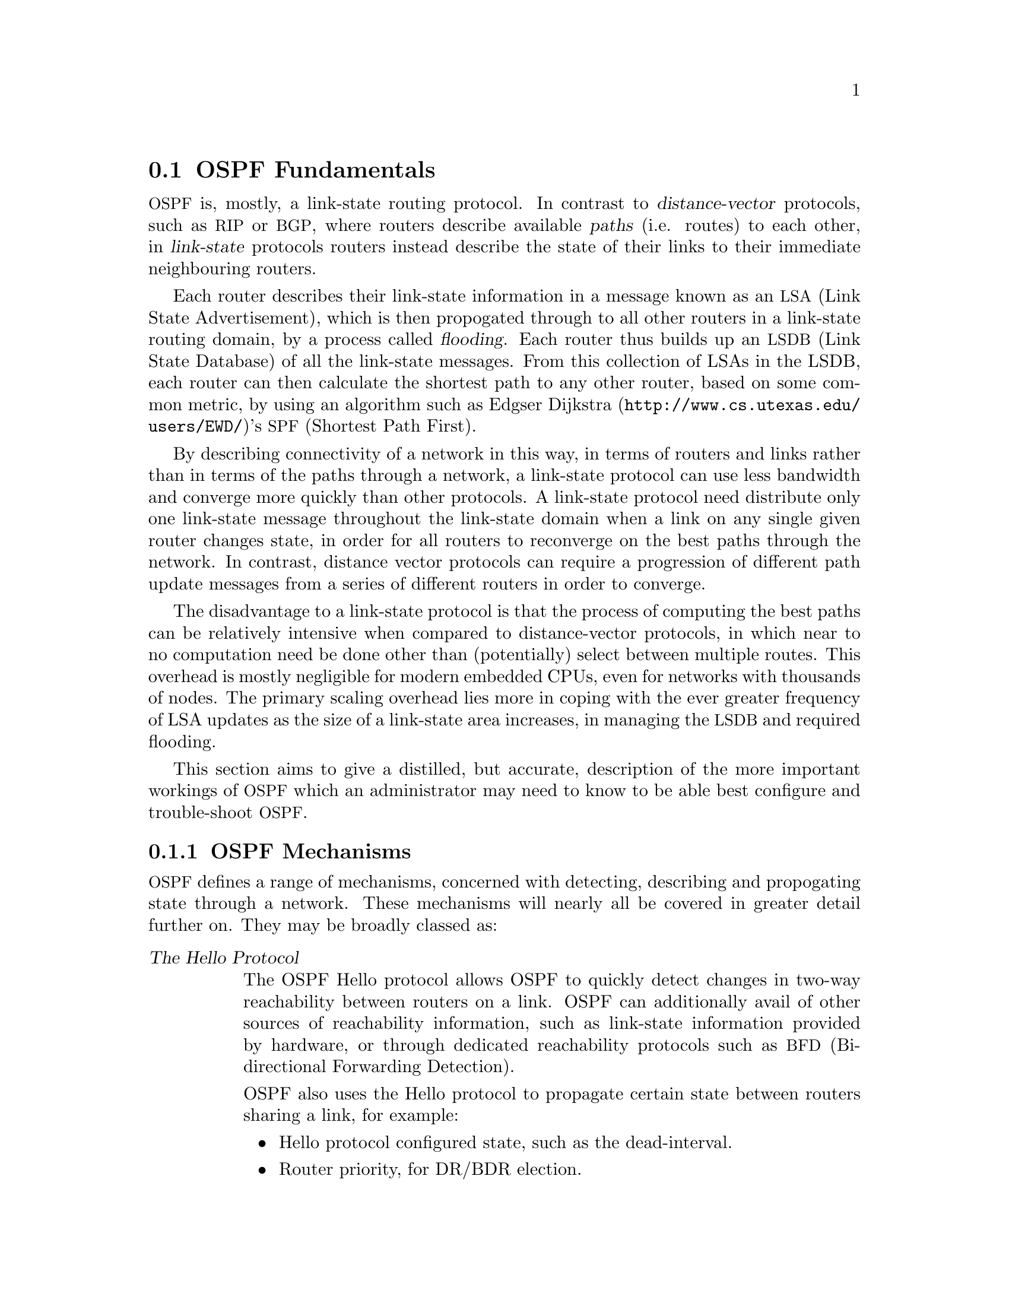 @c Copyright 2006 Sun Microsystems, Inc. All Rights Reserved.
@cindex OSPF Fundamentals
@node OSPF Fundamentals
@section OSPF Fundamentals

@cindex Link-state routing protocol
@cindex Distance-vector routing protocol
@acronym{OSPF} is, mostly, a link-state routing protocol. In contrast
to @dfn{distance-vector} protocols, such as @acronym{RIP} or
@acronym{BGP}, where routers describe available @dfn{paths} (i.e@. routes) 
to each other, in @dfn{link-state} protocols routers instead
describe the state of their links to their immediate neighbouring
routers.

@cindex Link State Announcement
@cindex Link State Advertisement
@cindex LSA flooding
@cindex Link State DataBase
Each router describes their link-state information in a message known
as an @acronym{LSA,Link State Advertisement}, which is then propogated
through to all other routers in a link-state routing domain, by a
process called @dfn{flooding}. Each router thus builds up an
@acronym{LSDB,Link State Database} of all the link-state messages. From
this collection of LSAs in the LSDB, each router can then calculate the
shortest path to any other router, based on some common metric, by
using an algorithm such as @url{http://www.cs.utexas.edu/users/EWD/,
Edgser Dijkstra}'s @acronym{SPF,Shortest Path First}.

@cindex Link-state routing protocol advantages
By describing connectivity of a network in this way, in terms of
routers and links rather than in terms of the paths through a network,
a link-state protocol can use less bandwidth and converge more quickly
than other protocols. A link-state protocol need distribute only one
link-state message throughout the link-state domain when a link on any
single given router changes state, in order for all routers to
reconverge on the best paths through the network. In contrast, distance
vector protocols can require a progression of different path update
messages from a series of different routers in order to converge.

@cindex Link-state routing protocol disadvantages
The disadvantage to a link-state protocol is that the process of
computing the best paths can be relatively intensive when compared to
distance-vector protocols, in which near to no computation need be done
other than (potentially) select between multiple routes. This overhead
is mostly negligible for modern embedded CPUs, even for networks with
thousands of nodes. The primary scaling overhead lies more in coping
with the ever greater frequency of LSA updates as the size of a
link-state area increases, in managing the @acronym{LSDB} and required
flooding.

This section aims to give a distilled, but accurate, description of the
more important workings of @acronym{OSPF}@ which an administrator may need
to know to be able best configure and trouble-shoot @acronym{OSPF}@.

@subsection OSPF Mechanisms

@acronym{OSPF} defines a range of mechanisms, concerned with detecting,
describing and propogating state through a network. These mechanisms
will nearly all be covered in greater detail further on. They may be
broadly classed as:

@table @dfn
@cindex OSPF Hello Protocol overview
@item The Hello Protocol

@cindex OSPF Hello Protocol
The OSPF Hello protocol allows OSPF to quickly detect changes in
two-way reachability between routers on a link. OSPF can additionally
avail of other sources of reachability information, such as link-state
information provided by hardware, or through dedicated reachability
protocols such as @acronym{BFD,Bi-directional Forwarding Detection}.

OSPF also uses the Hello protocol to propagate certain state between
routers sharing a link, for example:

@itemize @bullet
@item Hello protocol configured state, such as the dead-interval.
@item Router priority, for DR/BDR election.
@item DR/BDR election results.
@item Any optional capabilities supported by each router.
@end itemize

The Hello protocol is comparatively trivial and will not be explored in
greater detail than here.

@cindex OSPF LSA overview 
@item LSAs

At the heart of @acronym{OSPF} are @acronym{LSA,Link State
Advertisement} messages. Despite the name, some @acronym{LSA}s do not,
strictly speaking, describe link-state information. Common
@acronym{LSA}s describe information such as:

@itemize @bullet
@item
Routers, in terms of their links.
@item
Networks, in terms of attached routers.
@item
Routes, external to a link-state domain:

@itemize @bullet
@item External Routes

Routes entirely external to @acronym{OSPF}@. Routers originating such
routes are known as @acronym{ASBR,Autonomous-System Border Router}
routers.

@item Summary Routes

Routes which summarise routing information relating to OSPF areas
external to the OSPF link-state area at hand, originated by
@acronym{ABR,Area Boundary Router} routers.
@end itemize
@end itemize

@item LSA Flooding
OSPF defines several related mechanisms, used to manage synchronisation of
@acronym{LSDB}s between neighbours as neighbours form adjacencies and
the propogation, or @dfn{flooding} of new or updated @acronym{LSA}s.

@xref{OSPF Flooding}.

@cindex OSPF Areas overview
@item Areas
OSPF provides for the protocol to be broken up into multiple smaller
and independent link-state areas. Each area must be connected to a
common backbone area by an @acronym{ABR,Area Boundary Router}. These
@acronym{ABR} routers are responsible for summarising the link-state
routing information of an area into @dfn{Summary LSAs}, possibly in a
condensed (i.e. aggregated) form, and then originating these summaries
into all other areas the @acronym{ABR} is connected to.

Note that only summaries and external routes are passed between areas.
As these describe @emph{paths}, rather than any router link-states,
routing between areas hence is by @dfn{distance-vector}, @strong{not}
link-state.

@xref{OSPF Areas}.
@end table

@subsection OSPF LSAs

@acronym{LSA}s are the core object in OSPF@. Everything else in OSPF
revolves around detecting what to describe in LSAs, when to update
them, how to flood them throughout a network and how to calculate
routes from them. 

There are a variety of different @acronym{LSA}s, for purposes such
as describing actual link-state information, describing paths (i.e.
routes), describing bandwidth usage of links for 
@acronym{TE,Traffic Engineering} purposes, and even arbitrary data
by way of @emph{Opaque} @acronym{LSA}s.

@subsubsection LSA Header
All LSAs share a common header with the following information:

@itemize @bullet
@item Type

Different types of @acronym{LSA}s describe different things in
@acronym{OSPF}@. Types include:

@itemize @bullet
@item Router LSA
@item Network LSA
@item Network Summary LSA
@item Router Summary LSA
@item AS-External LSA
@end itemize

The specifics of the different types of LSA are examined below.

@item Advertising Router

The Router ID of the router originating the LSA, see @ref{ospf router-id}.

@item LSA ID

The ID of the LSA, which is typically derived in some way from the
information the LSA describes, e.g. a Router LSA uses the Router ID as
the LSA ID, a Network LSA will have the IP address of the @acronym{DR}
as its LSA ID@.

The combination of the Type, ID and Advertising Router ID must uniquely
identify the @acronym{LSA}@. There can however be multiple instances of
an LSA with the same Type, LSA ID and Advertising Router ID, see
@ref{OSPF LSA sequence number,,LSA Sequence Number}.

@item Age

A number to allow stale @acronym{LSA}s to, eventually, be purged by routers
from their @acronym{LSDB}s.

The value nominally is one of seconds. An age of 3600, i.e. 1 hour, is
called the @dfn{MaxAge}. MaxAge LSAs are ignored in routing
calculations. LSAs must be periodically refreshed by their Advertising
Router before reaching MaxAge if they are to remain valid.

Routers may deliberately flood LSAs with the age artificially set to
3600 to indicate an LSA is no longer valid. This is called
@dfn{flushing} of an LSA@.

It is not abnormal to see stale LSAs in the LSDB, this can occur where
a router has shutdown without flushing its LSA(s), e.g. where it has
become disconnected from the network. Such LSAs do little harm.

@anchor{OSPF LSA sequence number}
@item Sequence Number

A number used to distinguish newer instances of an LSA from older instances.
@end itemize

@subsubsection Link-State LSAs
Of all the various kinds of @acronym{LSA}s, just two types comprise the
actual link-state part of @acronym{OSPF}, Router @acronym{LSA}s and
Network @acronym{LSA}s. These LSA types are absolutely core to the
protocol. 

Instances of these LSAs are specific to the link-state area in which
they are originated. Routes calculated from these two LSA types are
called @dfn{intra-area routes}.

@itemize @bullet
@item Router LSA

Each OSPF Router must originate a router @acronym{LSA} to describe
itself. In it, the router lists each of its @acronym{OSPF} enabled
interfaces, for the given link-state area, in terms of:

@itemize @bullet
@item Cost

The output cost of that interface, scaled inversely to some commonly known
reference value, @xref{OSPF auto-cost reference-bandwidth,,auto-cost
reference-bandwidth}.

@item Link Type
@itemize @bullet
@item Transit Network

A link to a multi-access network, on which the router has at least one
Full adjacency with another router.

@item @acronym{PtP,Point-to-Point}

A link to a single remote router, with a Full adjacency. No
@acronym{DR, Designated Router} is elected on such links; no network
LSA is originated for such a link.

@item Stub

A link with no adjacent neighbours, or a host route.
@end itemize

@item Link ID and Data

These values depend on the Link Type:

@multitable @columnfractions .18 .32 .32
@headitem Link Type @tab Link ID @tab Link Data

@item Transit
@tab Link IP address of the @acronym{DR}
@tab Interface IP address

@item Point-to-Point
@tab Router ID of the remote router
@tab Local interface IP address,
or the @acronym{ifindex,MIB-II interface index} 
for unnumbered links

@item Stub
@tab IP address
@tab Subnet Mask

@end multitable
@end itemize

Links on a router may be listed multiple times in the Router LSA, e.g.
a @acronym{PtP} interface on which OSPF is enabled must @emph{always}
be described by a Stub link in the Router @acronym{LSA}, in addition to
being listed as PtP link in the Router @acronym{LSA} if the adjacency
with the remote router is Full.

Stub links may also be used as a way to describe links on which OSPF is
@emph{not} spoken, known as @dfn{passive interfaces}, see @ref{OSPF
passive-interface,,passive-interface}.

@item Network LSA

On multi-access links (e.g. ethernets, certain kinds of ATM and X@.25
configurations), routers elect a @acronym{DR}@. The @acronym{DR} is
responsible for originating a Network @acronym{LSA}, which helps reduce
the information needed to describe multi-access networks with multiple
routers attached. The @acronym{DR} also acts as a hub for the flooding of
@acronym{LSA}s on that link, thus reducing flooding overheads.

The contents of the Network LSA describes the:

@itemize @bullet
@item Subnet Mask

As the @acronym{LSA} ID of a Network LSA must be the IP address of the
@acronym{DR}, the Subnet Mask together with the @acronym{LSA} ID gives
you the network address.

@item Attached Routers

Each router fully-adjacent with the @acronym{DR} is listed in the LSA,
by their Router-ID. This allows the corresponding Router @acronym{LSA}s to be
easily retrieved from the @acronym{LSDB}@.
@end itemize
@end itemize

Summary of Link State LSAs:

@multitable @columnfractions .18 .32 .40
@headitem LSA Type @tab LSA ID Describes @tab LSA Data Describes

@item Router LSA 
@tab The Router ID 
@tab The @acronym{OSPF} enabled links of the router, within
     a specific link-state area.

@item Network LSA
@tab The IP address of the @acronym{DR} for the network
@tab The Subnet Mask of the network, and the Router IDs of all routers
     on the network.
@end multitable

With an LSDB composed of just these two types of @acronym{LSA}, it is
possible to construct a directed graph of the connectivity between all
routers and networks in a given OSPF link-state area. So, not
surprisingly, when OSPF routers build updated routing tables, the first
stage of @acronym{SPF} calculation concerns itself only with these two
LSA types. 

@subsubsection Link-State LSA Examples

The example below (@pxref{OSPF Link-State LSA Example}) shows two
@acronym{LSA}s, both originated by the same router (Router ID
192.168.0.49) and with the same @acronym{LSA} ID (192.168.0.49), but of
different LSA types.

The first LSA being the router LSA describing 192.168.0.49's links: 2 links
to multi-access networks with fully-adjacent neighbours (i.e. Transit
links) and 1 being a Stub link (no adjacent neighbours).

The second LSA being a Network LSA, for which 192.168.0.49 is the
@acronym{DR}, listing the Router IDs of 4 routers on that network which
are fully adjacent with 192.168.0.49.

@anchor{OSPF Link-State LSA Example}
@example
# show ip ospf database router 192.168.0.49

       OSPF Router with ID (192.168.0.53)


                Router Link States (Area 0.0.0.0)

  LS age: 38
  Options: 0x2  : *|-|-|-|-|-|E|*
  LS Flags: 0x6  
  Flags: 0x2 : ASBR
  LS Type: router-LSA
  Link State ID: 192.168.0.49 
  Advertising Router: 192.168.0.49
  LS Seq Number: 80000f90
  Checksum: 0x518b
  Length: 60
   Number of Links: 3

    Link connected to: a Transit Network
     (Link ID) Designated Router address: 192.168.1.3
     (Link Data) Router Interface address: 192.168.1.3
      Number of TOS metrics: 0
       TOS 0 Metric: 10

    Link connected to: a Transit Network
     (Link ID) Designated Router address: 192.168.0.49
     (Link Data) Router Interface address: 192.168.0.49
      Number of TOS metrics: 0
       TOS 0 Metric: 10

    Link connected to: Stub Network
     (Link ID) Net: 192.168.3.190
     (Link Data) Network Mask: 255.255.255.255
      Number of TOS metrics: 0
       TOS 0 Metric: 39063
# show ip ospf database network 192.168.0.49

       OSPF Router with ID (192.168.0.53)


                Net Link States (Area 0.0.0.0)

  LS age: 285
  Options: 0x2  : *|-|-|-|-|-|E|*
  LS Flags: 0x6  
  LS Type: network-LSA
  Link State ID: 192.168.0.49 (address of Designated Router)
  Advertising Router: 192.168.0.49
  LS Seq Number: 80000074
  Checksum: 0x0103
  Length: 40
  Network Mask: /29
        Attached Router: 192.168.0.49
        Attached Router: 192.168.0.52
        Attached Router: 192.168.0.53
        Attached Router: 192.168.0.54
@end example

Note that from one LSA, you can find the other. E.g. Given the
Network-LSA you have a list of Router IDs on that network, from which
you can then look up, in the local @acronym{LSDB}, the matching Router
LSA@. From that Router-LSA you may (potentially) find links to other
Transit networks and Routers IDs which can be used to lookup the
corresponding Router or Network LSA@. And in that fashion, one can find
all the Routers and Networks reachable from that starting @acronym{LSA}@.

Given the Router LSA instead, you have the IP address of the
@acronym{DR} of any attached transit links. Network LSAs will have that IP
as their LSA ID, so you can then look up that Network LSA and from that
find all the attached routers on that link, leading potentially to more
links and Network and Router LSAs, etc. etc.

From just the above two @acronym{LSA}s, one can already see the
following partial topology:
@example
@group

      
   --------------------- Network: ......
            |            Designated Router IP: 192.168.1.3
            |
      IP: 192.168.1.3
       (transit link)
        (cost: 10)
   Router ID: 192.168.0.49(stub)---------- IP: 192.168.3.190/32
        (cost: 10)        (cost: 39063)
       (transit link)
      IP: 192.168.0.49
            |
            |
------------------------------ Network: 192.168.0.48/29
  |        |           |       Designated Router IP: 192.168.0.49
  |        |           |
  |        |     Router ID: 192.168.0.54
  |        |
  |   Router ID: 192.168.0.53
  |
Router ID: 192.168.0.52
@end group
@end example

Note the Router IDs, though they look like IP addresses and often are
IP addresses, are not strictly speaking IP addresses, nor need they be
reachable addresses (though, OSPF will calculate routes to Router IDs).

@subsubsection External LSAs

External, or "Type 5", @acronym{LSA}s describe routing information which is
entirely external to @acronym{OSPF}, and is "injected" into
@acronym{OSPF}@. Such routing information may have come from another
routing protocol, such as RIP or BGP, they may represent static routes
or they may represent a default route.

An @acronym{OSPF} router which originates External @acronym{LSA}s is known as an
@acronym{ASBR,AS Boundary Router}. Unlike the link-state @acronym{LSA}s, and
most other @acronym{LSA}s, which are flooded only within the area in
which they originate, External @acronym{LSA}s are flooded through-out
the @acronym{OSPF} network to all areas capable of carrying External
@acronym{LSA}s (@pxref{OSPF Areas}).

Routes internal to OSPF (intra-area or inter-area) are always preferred
over external routes.

The External @acronym{LSA} describes the following:

@itemize @bullet
@item IP Network number

The IP Network number of the route is described by the @acronym{LSA} ID
field.

@item IP Network Mask

The body of the External LSA describes the IP Network Mask of the
route. This, together with the @acronym{LSA} ID, describes the prefix
of the IP route concerned.

@item Metric

The cost of the External Route. This cost may be an OSPF cost (also
known as a "Type 1" metric), i.e. equivalent to the normal OSPF costs,
or an externally derived cost ("Type 2" metric) which is not comparable
to OSPF costs and always considered larger than any OSPF cost. Where
there are both Type 1 and 2 External routes for a route, the Type 1 is
always preferred.

@item Forwarding Address

The address of the router to forward packets to for the route. This may
be, and usually is, left as 0 to specify that the ASBR originating the
External @acronym{LSA} should be used. There must be an internal OSPF
route to the forwarding address, for the forwarding address to be
useable.

@item Tag

An arbitrary 4-bytes of data, not interpreted by OSPF, which may
carry whatever information about the route which OSPF speakers desire.
@end itemize

@subsubsection AS External LSA Example

To illustrate, below is an example of an External @acronym{LSA} in the
@acronym{LSDB} of an OSPF router. It describes a route to the IP prefix
of 192.168.165.0/24, originated by the ASBR with Router-ID
192.168.0.49. The metric of 20 is external to OSPF. The forwarding
address is 0, so the route should forward to the originating ASBR if
selected.

@example
@group
# show ip ospf database external 192.168.165.0
  LS age: 995
  Options: 0x2  : *|-|-|-|-|-|E|*
  LS Flags: 0x9
  LS Type: AS-external-LSA
  Link State ID: 192.168.165.0 (External Network Number)
  Advertising Router: 192.168.0.49
  LS Seq Number: 800001d8
  Checksum: 0xea27
  Length: 36
  Network Mask: /24
        Metric Type: 2 (Larger than any link state path)
        TOS: 0
        Metric: 20
        Forward Address: 0.0.0.0
        External Route Tag: 0
@end group
@end example

We can add this to our partial topology from above, which now looks
like:
@example
@group
   --------------------- Network: ......
            |            Designated Router IP: 192.168.1.3
            |
      IP: 192.168.1.3      /---- External route: 192.168.165.0/24
       (transit link)     /                Cost: 20 (External metric)
        (cost: 10)       /
   Router ID: 192.168.0.49(stub)---------- IP: 192.168.3.190/32
        (cost: 10)        (cost: 39063)
       (transit link)
      IP: 192.168.0.49
            |
            |
------------------------------ Network: 192.168.0.48/29
  |        |           |       Designated Router IP: 192.168.0.49
  |        |           |
  |        |     Router ID: 192.168.0.54
  |        |
  |   Router ID: 192.168.0.53
  |
Router ID: 192.168.0.52
@end group
@end example

@subsubsection Summary LSAs

Summary LSAs are created by @acronym{ABR}s to summarise the destinations available within one area to other areas. These LSAs may describe IP networks, potentially in aggregated form, or @acronym{ASBR} routers. 

@anchor{OSPF Flooding}
@subsection OSPF Flooding

@anchor{OSPF Areas}
@subsection OSPF Areas
